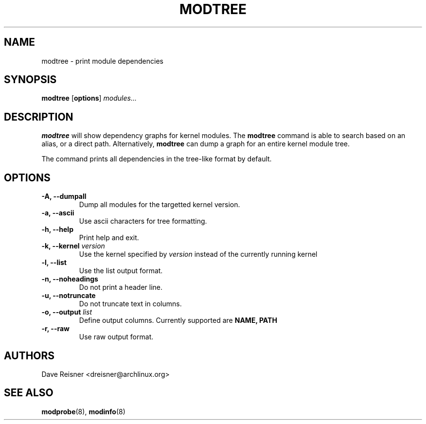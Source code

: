 .\" -*- nroff -*-
.TH MODTREE 1 "March 2012" "modtree" "modtree"
.SH NAME
modtree \- print module dependencies
.SH SYNOPSIS
.B modtree
.RB [ options ]
.IR modules...
.sp
.SH DESCRIPTION
.B modtree
will show dependency graphs for kernel modules. The
.B modtree
command is able to search based on an alias, or a direct path. Alternatively,
.B modtree
can dump a graph for an entire kernel module tree.
.PP
The command prints all dependencies in the tree-like format by default.
.SH OPTIONS
.IP "\fB\-A, \-\-dumpall\fP"
Dump all modules for the targetted kernel version.
.IP "\fB\-a, \-\-ascii\fP"
Use ascii characters for tree formatting.
.IP "\fB\-h, \-\-help\fP"
Print help and exit.
.IP "\fB\-k, \-\-kernel \fIversion\fP"
Use the kernel specified by
\fIversion\fP
instead of the currently running kernel
.IP "\fB\-l, \-\-list\fP"
Use the list output format.
.IP "\fB\-n, \-\-noheadings\fP"
Do not print a header line.
.IP "\fB\-u, \-\-notruncate\fP"
Do not truncate text in columns.
.IP "\fB\-o, \-\-output \fIlist\fP"
Define output columns.  Currently supported are
.BR NAME,
.BR PATH
.IP "\fB\-r, \-\-raw\fP"
Use raw output format.
.SH AUTHORS
.nf
Dave Reisner <dreisner@archlinux.org>
.fi
.SH SEE ALSO
.BR modprobe (8),
.BR modinfo (8)
